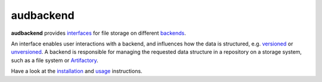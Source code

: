 ==========
audbackend
==========

|tests| |coverage| |docs| |python-versions| |license|

**audbackend** provides interfaces_
for file storage on different backends_.

An interface enables user interactions
with a backend,
and influences how the data is structured,
e.g. `versioned`_
or `unversioned`_.
A backend is responsible
for managing
the requested data structure
in a repository
on a storage system,
such as a file system
or Artifactory_.

Have a look at the installation_ and usage_ instructions.

.. _Artifactory: https://jfrog.com/artifactory/
.. _backends: https://audeering.github.io/audbackend/api/audbackend.backend.html
.. _interfaces: https://audeering.github.io/audbackend/api/audbackend.interface.html
.. _installation: https://audeering.github.io/audbackend/install.html
.. _unversioned: https://audeering.github.io/audbackend/api/audbackend.interface.Unversioned.html
.. _usage: https://audeering.github.io/audbackend/usage.html
.. _versioned: https://audeering.github.io/audbackend/api/audbackend.interface.Versioned.html


.. badges images and links:
.. |tests| image:: https://github.com/audeering/audbackend/workflows/Test/badge.svg
    :target: https://github.com/audeering/audbackend/actions?query=workflow%3ATest
    :alt: Test status
.. |coverage| image:: https://codecov.io/gh/audeering/audbackend/branch/main/graph/badge.svg?token=pCTgGG7Sd1
    :target: https://codecov.io/gh/audeering/audbackend/
    :alt: code coverage
.. |docs| image:: https://img.shields.io/pypi/v/audbackend?label=docs
    :target: https://audeering.github.io/audbackend/
    :alt: audbackend's documentation
.. |license| image:: https://img.shields.io/badge/license-MIT-green.svg
    :target: https://github.com/audeering/audbackend/blob/main/LICENSE
    :alt: audbackend's MIT license
.. |python-versions| image:: https://img.shields.io/pypi/pyversions/audbackend.svg
    :target: https://pypi.org/project/audbackend/
    :alt: audbackends's supported Python versions

